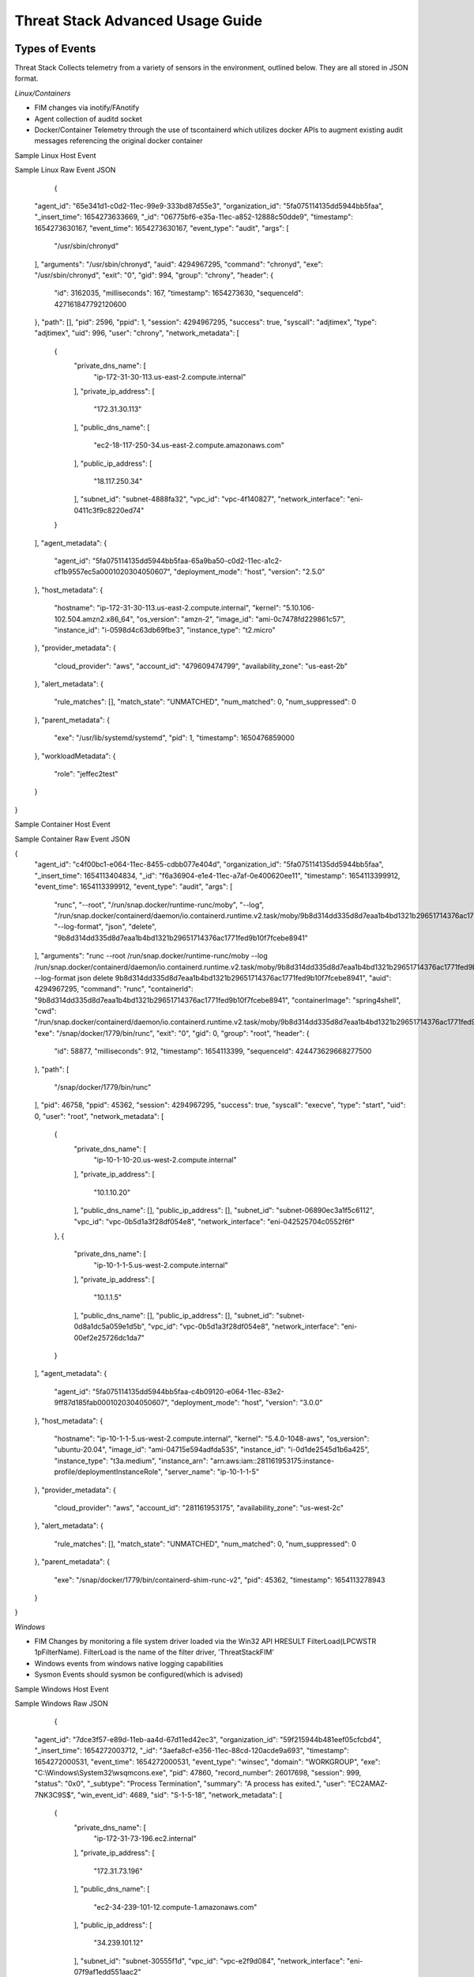 Threat Stack Advanced Usage Guide
==================================


Types of Events
---------------

Threat Stack Collects telemetry from a variety of sensors in the environment, outlined below. They are all stored in JSON format.

*Linux/Containers*

* FIM changes via inotify/FAnotify
* Agent collection of auditd socket
* Docker/Container Telemetry through the use of tscontainerd which utilizes docker APIs to augment existing audit messages referencing the original docker container

Sample Linux Host Event


.. image:: _static/SampleLinux.png

Sample Linux Raw Event JSON


   {
  "agent_id": "65e341d1-c0d2-11ec-99e9-333bd87d55e3",
  "organization_id": "5fa075114135dd5944bb5faa",
  "_insert_time": 1654273633669,
  "_id": "06775bf6-e35a-11ec-a852-12888c50dde9",
  "timestamp": 1654273630167,
  "event_time": 1654273630167,
  "event_type": "audit",
  "args": [
    "/usr/sbin/chronyd"
  ],
  "arguments": "/usr/sbin/chronyd",
  "auid": 4294967295,
  "command": "chronyd",
  "exe": "/usr/sbin/chronyd",
  "exit": "0",
  "gid": 994,
  "group": "chrony",
  "header": {
    "id": 3162035,
    "milliseconds": 167,
    "timestamp": 1654273630,
    "sequenceId": 427161847792120600
  },
  "path": [],
  "pid": 2596,
  "ppid": 1,
  "session": 4294967295,
  "success": true,
  "syscall": "adjtimex",
  "type": "adjtimex",
  "uid": 996,
  "user": "chrony",
  "network_metadata": [
    {
      "private_dns_name": [
        "ip-172-31-30-113.us-east-2.compute.internal"
      ],
      "private_ip_address": [
        "172.31.30.113"
      ],
      "public_dns_name": [
        "ec2-18-117-250-34.us-east-2.compute.amazonaws.com"
      ],
      "public_ip_address": [
        "18.117.250.34"
      ],
      "subnet_id": "subnet-4888fa32",
      "vpc_id": "vpc-4f140827",
      "network_interface": "eni-0411c3f9c8220ed74"
    }
  ],
  "agent_metadata": {
    "agent_id": "5fa075114135dd5944bb5faa-65a9ba50-c0d2-11ec-a1c2-cf1b9557ec5a0001020304050607",
    "deployment_mode": "host",
    "version": "2.5.0"
  },
  "host_metadata": {
    "hostname": "ip-172-31-30-113.us-east-2.compute.internal",
    "kernel": "5.10.106-102.504.amzn2.x86_64",
    "os_version": "amzn-2",
    "image_id": "ami-0c7478fd229861c57",
    "instance_id": "i-0598d4c63db69fbe3",
    "instance_type": "t2.micro"
  },
  "provider_metadata": {
    "cloud_provider": "aws",
    "account_id": "479609474799",
    "availability_zone": "us-east-2b"
  },
  "alert_metadata": {
    "rule_matches": [],
    "match_state": "UNMATCHED",
    "num_matched": 0,
    "num_suppressed": 0
  },
  "parent_metadata": {
    "exe": "/usr/lib/systemd/systemd",
    "pid": 1,
    "timestamp": 1650476859000
  },
  "workloadMetadata": {
    "role": "jeffec2test"
  }
}

Sample Container Host Event

.. image:: _static/SampleContainer.png


Sample Container Raw Event JSON
   
   
{
  "agent_id": "c4f00bc1-e064-11ec-8455-cdbb077e404d",
  "organization_id": "5fa075114135dd5944bb5faa",
  "_insert_time": 1654113404834,
  "_id": "f6a36904-e1e4-11ec-a7af-0e400620ee11",
  "timestamp": 1654113399912,
  "event_time": 1654113399912,
  "event_type": "audit",
  "args": [
    "runc",
    "--root",
    "/run/snap.docker/runtime-runc/moby",
    "--log",
    "/run/snap.docker/containerd/daemon/io.containerd.runtime.v2.task/moby/9b8d314dd335d8d7eaa1b4bd1321b29651714376ac1771fed9b10f7fcebe8941/log.json",
    "--log-format",
    "json",
    "delete",
    "9b8d314dd335d8d7eaa1b4bd1321b29651714376ac1771fed9b10f7fcebe8941"
  ],
  "arguments": "runc --root /run/snap.docker/runtime-runc/moby --log /run/snap.docker/containerd/daemon/io.containerd.runtime.v2.task/moby/9b8d314dd335d8d7eaa1b4bd1321b29651714376ac1771fed9b10f7fcebe8941/log.json --log-format json delete 9b8d314dd335d8d7eaa1b4bd1321b29651714376ac1771fed9b10f7fcebe8941",
  "auid": 4294967295,
  "command": "runc",
  "containerId": "9b8d314dd335d8d7eaa1b4bd1321b29651714376ac1771fed9b10f7fcebe8941",
  "containerImage": "spring4shell",
  "cwd": "/run/snap.docker/containerd/daemon/io.containerd.runtime.v2.task/moby/9b8d314dd335d8d7eaa1b4bd1321b29651714376ac1771fed9b10f7fcebe8941",
  "exe": "/snap/docker/1779/bin/runc",
  "exit": "0",
  "gid": 0,
  "group": "root",
  "header": {
    "id": 58877,
    "milliseconds": 912,
    "timestamp": 1654113399,
    "sequenceId": 424473629668277500
  },
  "path": [
    "/snap/docker/1779/bin/runc"
  ],
  "pid": 46758,
  "ppid": 45362,
  "session": 4294967295,
  "success": true,
  "syscall": "execve",
  "type": "start",
  "uid": 0,
  "user": "root",
  "network_metadata": [
    {
      "private_dns_name": [
        "ip-10-1-10-20.us-west-2.compute.internal"
      ],
      "private_ip_address": [
        "10.1.10.20"
      ],
      "public_dns_name": [],
      "public_ip_address": [],
      "subnet_id": "subnet-06890ec3a1f5c6112",
      "vpc_id": "vpc-0b5d1a3f28df054e8",
      "network_interface": "eni-042525704c0552f6f"
    },
    {
      "private_dns_name": [
        "ip-10-1-1-5.us-west-2.compute.internal"
      ],
      "private_ip_address": [
        "10.1.1.5"
      ],
      "public_dns_name": [],
      "public_ip_address": [],
      "subnet_id": "subnet-0d8a1dc5a059e1d5b",
      "vpc_id": "vpc-0b5d1a3f28df054e8",
      "network_interface": "eni-00ef2e25726dc1da7"
    }
  ],
  "agent_metadata": {
    "agent_id": "5fa075114135dd5944bb5faa-c4b09120-e064-11ec-83e2-9ff87d185fab0001020304050607",
    "deployment_mode": "host",
    "version": "3.0.0"
  },
  "host_metadata": {
    "hostname": "ip-10-1-1-5.us-west-2.compute.internal",
    "kernel": "5.4.0-1048-aws",
    "os_version": "ubuntu-20.04",
    "image_id": "ami-04715e594adfda535",
    "instance_id": "i-0d1de2545d1b6a425",
    "instance_type": "t3a.medium",
    "instance_arn": "arn:aws:iam::281161953175:instance-profile/deploymentInstanceRole",
    "server_name": "ip-10-1-1-5"
  },
  "provider_metadata": {
    "cloud_provider": "aws",
    "account_id": "281161953175",
    "availability_zone": "us-west-2c"
  },
  "alert_metadata": {
    "rule_matches": [],
    "match_state": "UNMATCHED",
    "num_matched": 0,
    "num_suppressed": 0
  },
  "parent_metadata": {
    "exe": "/snap/docker/1779/bin/containerd-shim-runc-v2",
    "pid": 45362,
    "timestamp": 1654113278943
  }
}


*Windows*

* FIM Changes by monitoring a file system driver loaded via the Win32 API HRESULT FilterLoad(LPCWSTR 1pFilterName). FilterLoad is the name of the filter driver, 'ThreatStackFIM'
* Windows events from windows native logging capabilities
* Sysmon Events should sysmon be configured(which is advised)

Sample Windows Host Event

.. image:: _static/SampleWinsec.png

Sample Windows Raw JSON

   {
  "agent_id": "7dce3f57-e89d-11eb-aa4d-67d11ed42ec3",
  "organization_id": "59f215944b481eef05cfcbd4",
  "_insert_time": 1654272003712,
  "_id": "3aefa8cf-e356-11ec-88cd-120acde9a693",
  "timestamp": 1654272000531,
  "event_time": 1654272000531,
  "event_type": "winsec",
  "domain": "WORKGROUP",
  "exe": "C:\\Windows\\System32\\wsqmcons.exe",
  "pid": 47860,
  "record_number": 26017698,
  "session": 999,
  "status": "0x0",
  "_subtype": "Process Termination",
  "summary": "A process has exited.",
  "user": "EC2AMAZ-7NK3C9S$",
  "win_event_id": 4689,
  "sid": "S-1-5-18",
  "network_metadata": [
    {
      "private_dns_name": [
        "ip-172-31-73-196.ec2.internal"
      ],
      "private_ip_address": [
        "172.31.73.196"
      ],
      "public_dns_name": [
        "ec2-34-239-101-12.compute-1.amazonaws.com"
      ],
      "public_ip_address": [
        "34.239.101.12"
      ],
      "subnet_id": "subnet-30555f1d",
      "vpc_id": "vpc-e2f9d084",
      "network_interface": "eni-07f9af1edd551aac2"
    }
  ],
  "agent_metadata": {
    "agent_id": "59f215944b481eef05cfcbd4-7d6bac10-e89d-11eb-bdd8-5b3cd2f4c44ca613fd23a88993b3",
    "deployment_mode": "host",
    "version": "2.3.0w"
  },
  "host_metadata": {
    "hostname": "ip-172-31-73-196.ec2.internal",
    "kernel": "14393",
    "os_version": "Windows Server 2016 Datacenter 10.0.14393",
    "image_id": "ami-0d41aee8a57fdb850",
    "instance_id": "i-089226c60a0155d63",
    "instance_type": "t2.medium"
  },
  "provider_metadata": {
    "cloud_provider": "aws",
    "account_id": "634282195254",
    "availability_zone": "us-east-1a"
  },
  "alert_metadata": {
    "rule_matches": [],
    "match_state": "UNMATCHED",
    "num_matched": 0,
    "num_suppressed": 0
  },
  "workloadMetadata": {
    "env": "prod",
    "role": "prod.dc.1"
  },
  "containerLabels": {}
}

*Kubernetes*

* Kubernetes API telemetry
* Cloudtrail data supporting managed kubernetes (EKS Cloudtrail data) if applicable

*AWS Control Plane*

* AWS Cloudtrail Logs


All the above telemetry are referred to collectively as *events*. You can see all the raw events in an organization by navigating to the Threat Stack Console, and navigating to the 'events' section of the platform.


Lifecycle of an event and alert
-------------------------------

All the above telemetry is captured, and evaluated against our rules engine on our backend. The Logic is as follows.


1. Collect the event data from the sensor(s) in the organization environment.
2. Evaluate the filters against a rule logic.
3. If the event data matches parameters for a rule, while also not be suppressed against the alert will fire.

events are retained for 72 hours/3 days from collection, if the activity is collected as an alert, it will be retained for 1 calendar year. There is no way to delete an alert from the platform. If you dismiss it, it will move to the 'dismissed' tab 

.. note::

   It can take 10-15 minutes for a suppression update, as well as 10-15 minutes for new rules to kick in for our backend to update. In addition, while alerts are retained for 1 year, there is a 60k Alert UI cap. As a result, if you were to hypothetically aggregate 20k of alerts per day, you would only have 3 days of visibility at a time.

Lets look at an example in my personal organization.

Investigating Root Cause of activity (linux)
--------------------------------------------


Investigating Root Cause of activity (windows)
----------------------------------------------

Investigating Root Cause of activity (cloudtrail)
-------------------------------------------------


Suppression Best Practices
--------------------------
When drafting suppressions, there is an inherent risk 

*Good Suppression Example*

.. codeblock::
  
   user = 'root' AND tty = null AND cwd = '/usr/bin' AND session = '4294967295' AND auid = '4294967295' AND 
   arguments = 'ps -e -o pid,ppid,state,command' AND exe = '/usr/sbin/chronyd'

  

*Bad Suppression Example that will not work, due the event_time, agent_id will only apply to that agent_id and PID being recycled*

.. codeblock::

  pid = '3081' AND user = 'root' AND agent_id = "abcdef-1234-4va1-ad42-555bd87fa32a" AND command = 'ps' AND event_time = '1654270691800'
  

*Bad Suppression Example that will work, but is too broad*

.. codeblock::

  user = 'root' AND command = 'ps' 
  
  
  
Suppression Best Practices:

.. note::

   I advise leveraging the following values when suppression linux events

   user = 'XXXX' AND tty = 'value' AND session = 'XXXXXXXX' AND arguments starts_with AND arguments like AND exe = 'value2'
